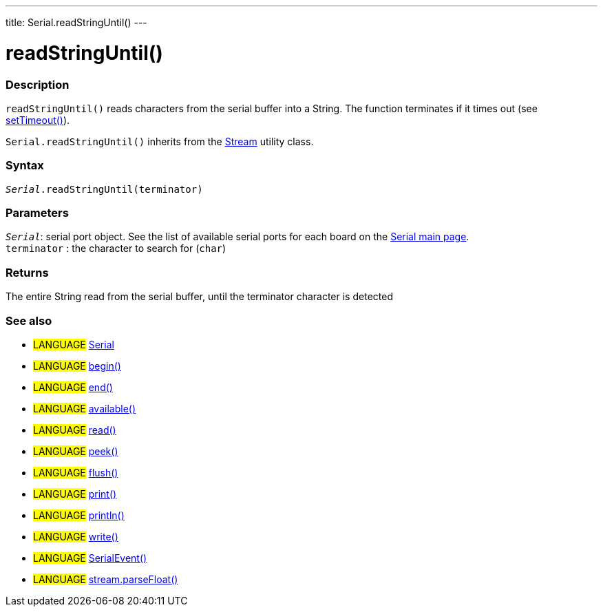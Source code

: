 ---
title: Serial.readStringUntil()
---




= readStringUntil()


// OVERVIEW SECTION STARTS
[#overview]
--

[float]
=== Description
`readStringUntil()` reads characters from the serial buffer into a String. The function terminates if it times out (see link:../settimeout[setTimeout()]).

`Serial.readStringUntil()` inherits from the link:../../stream[Stream] utility class.
[%hardbreaks]


[float]
=== Syntax
`_Serial_.readStringUntil(terminator)`


[float]
=== Parameters
`_Serial_`: serial port object. See the list of available serial ports for each board on the link:../../serial[Serial main page]. +
`terminator` : the character to search for (`char`)

[float]
=== Returns
The entire String read from the serial buffer, until the terminator character is detected

--
// OVERVIEW SECTION ENDS


// SEE ALSO SECTION
[#see_also]
--

[float]
=== See also

[role="language"]
* #LANGUAGE# link:../../serial[Serial]
* #LANGUAGE# link:../begin[begin()]
* #LANGUAGE# link:../end[end()]
* #LANGUAGE# link:../available[available()]
* #LANGUAGE# link:../read[read()]
* #LANGUAGE# link:../peek[peek()]
* #LANGUAGE# link:../flush[flush()]
* #LANGUAGE# link:../print[print()]
* #LANGUAGE# link:../println[println()]
* #LANGUAGE# link:../write[write()]
* #LANGUAGE# link:../serialevent[SerialEvent()]
* #LANGUAGE# link:../../stream/streamparsefloat[stream.parseFloat()]

--
// SEE ALSO SECTION ENDS